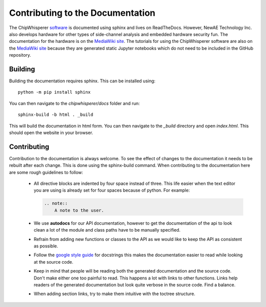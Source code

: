 *********************************
Contributing to the Documentation
*********************************

The ChipWhisperer `software`_ is documented using sphinx and lives on
ReadTheDocs. However, NewAE Technology Inc. also develops hardware for
other types of side-channel analysis and embedded hardware security fun.
The documentation for the hardware is on the `MediaWiki site`_. The
tutorials for using the ChipWhisperer software are also on the
`MediaWiki site`_ because they are generated static Jupyter notebooks
which do not need to be included in the GitHub repository.

.. _software: https://github.com/newaetech/chipwhisperer
.. _MediaWiki site: https://wiki.newae.com

Building
========

Building the documentation requires sphinx. This can be installed using::

    python -m pip install sphinx

You can then navigate to the *chipwhisperer/docs* folder and run::

    sphinx-build -b html . _build

This will build the documentation in html form. You can then navigate to
the *_build* directory and open *index.html*. This should open the website
in your browser.

Contributing
============

Contribution to the documentation is always welcome. To see the effect of
changes to the documentation it needs to be rebuilt after each change. This
is done using the sphinx-build command. When contributing to the documentation
here are some rough guidelines to follow:

 * All directive blocks are indented by four space instead of three.
   This life easier when the text editor you are using is already set for
   four spaces because of python. For example:

   .. code:: ReST

       .. note::
           A note to the user.

 * We use **autodocs** for our API documentation, however to get the
   documentation of the api to look clean a lot of the module and class
   paths have to be manually specified.

 * Refrain from adding new functions or classes to the API as we would
   like to keep the API as consistent as possible.

 * Follow the `google style guide`_ for docstrings this makes the
   documentation easier to read while looking at the source code.

 * Keep in mind that people will be reading both the generated
   documentation and the source code. Don't make either one too painful
   to read. This happens a lot with links to other functions. Links help
   readers of the generated documentation but look quite verbose in the source
   code. Find a balance.

 * When adding section links, try to make them intuitive with the toctree
   structure.

.. _google style guide: https://www.sphinx-doc.org/en/1.5/ext/example_google.html